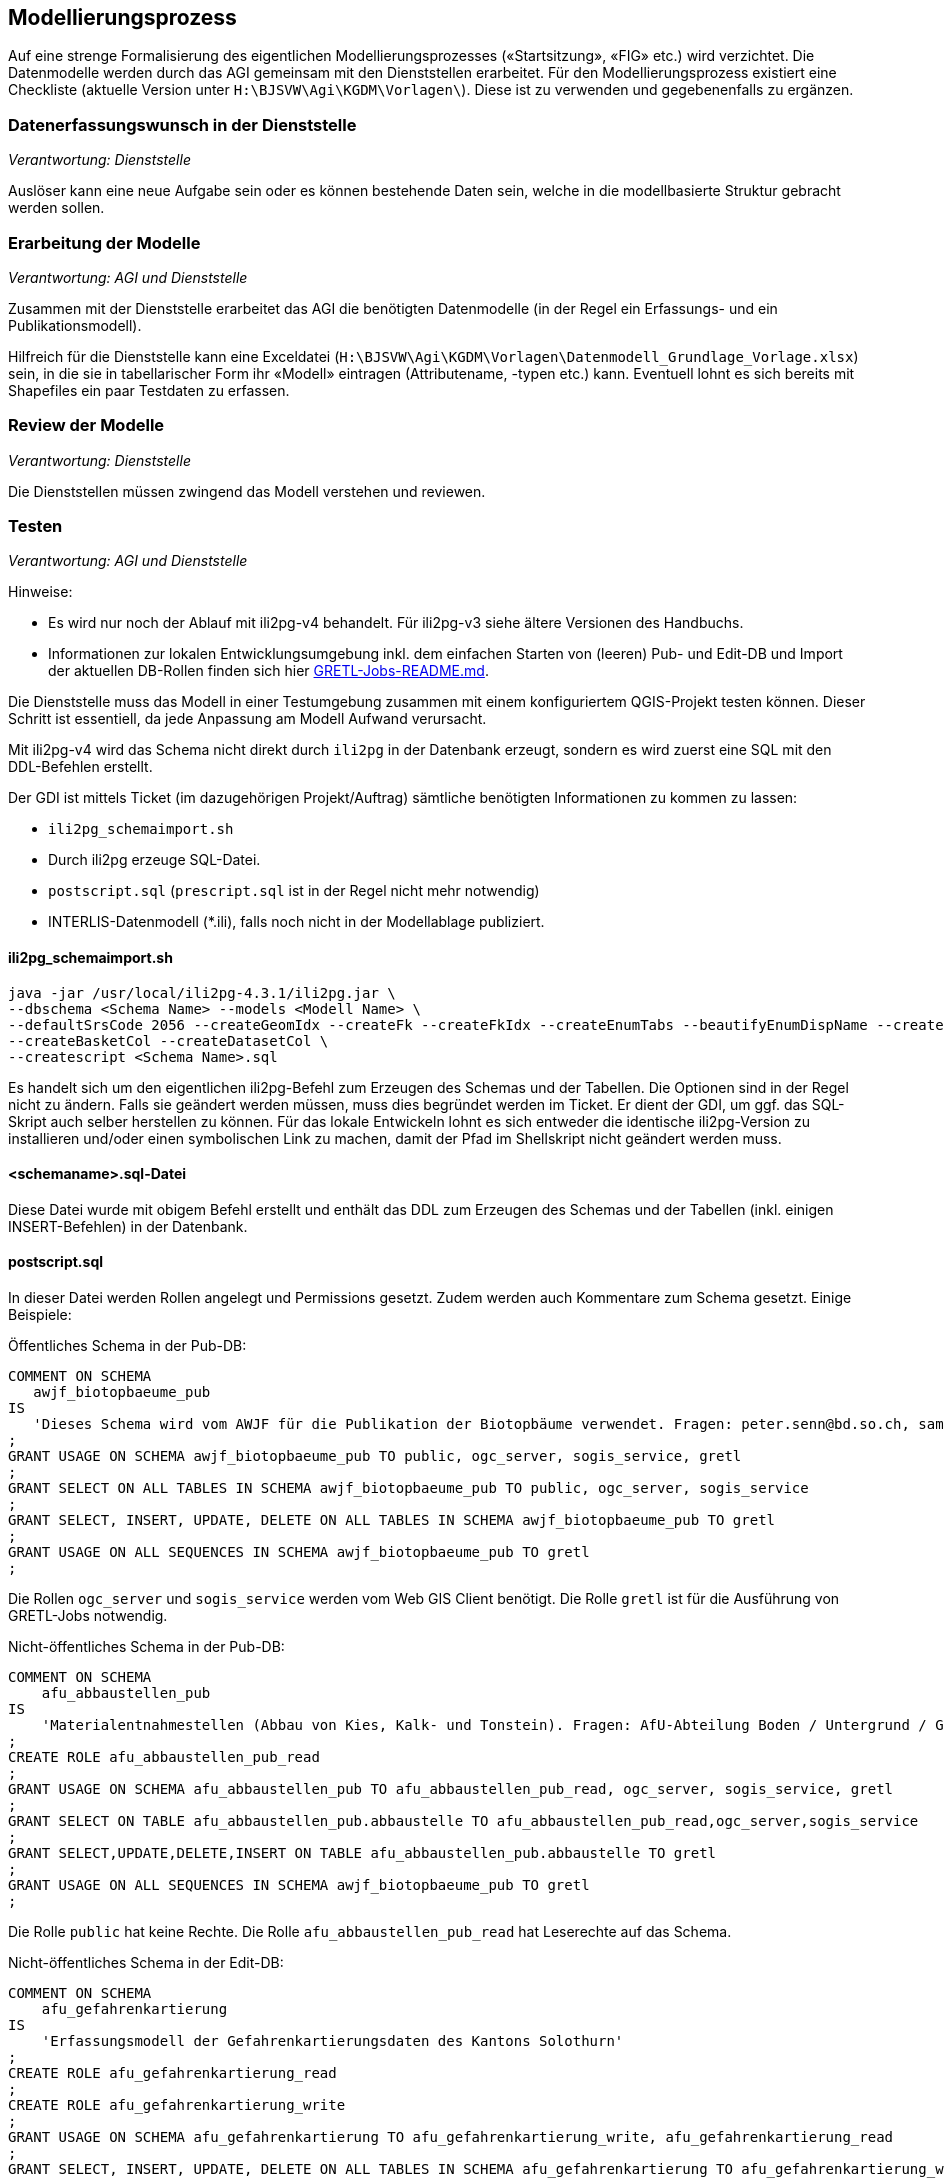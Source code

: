 == Modellierungsprozess

Auf eine strenge Formalisierung des eigentlichen Modellierungsprozesses («Startsitzung», «FIG»  etc.) wird verzichtet. Die Datenmodelle werden durch das AGI gemeinsam mit den Dienststellen erarbeitet. Für den Modellierungsprozess existiert eine Checkliste (aktuelle Version unter ``H:\BJSVW\Agi\KGDM\Vorlagen\``). Diese ist zu verwenden und gegebenenfalls zu ergänzen.

=== Datenerfassungswunsch in der Dienststelle

_Verantwortung: Dienststelle_

Auslöser kann eine neue Aufgabe sein oder es können bestehende Daten sein, welche in die modellbasierte Struktur gebracht werden sollen.

=== Erarbeitung der Modelle

_Verantwortung: AGI und Dienststelle_

Zusammen mit der Dienststelle erarbeitet das AGI die benötigten Datenmodelle (in der Regel ein Erfassungs- und ein Publikationsmodell).

Hilfreich für die Dienststelle kann eine Exceldatei (`H:\BJSVW\Agi\KGDM\Vorlagen\Datenmodell_Grundlage_Vorlage.xlsx`) sein, in die sie in tabellarischer Form ihr «Modell» eintragen (Attributename, -typen etc.) kann. Eventuell lohnt es sich bereits mit Shapefiles ein paar Testdaten zu erfassen.

=== Review der Modelle

_Verantwortung: Dienststelle_

Die Dienststellen müssen zwingend das Modell verstehen und reviewen.

=== Testen

_Verantwortung: AGI und Dienststelle_

Hinweise:

- Es wird nur noch der Ablauf mit ili2pg-v4 behandelt. Für ili2pg-v3 siehe ältere Versionen des Handbuchs.
- Informationen zur lokalen Entwicklungsumgebung inkl. dem einfachen Starten von (leeren) Pub- und Edit-DB und Import der aktuellen DB-Rollen finden sich hier https://github.com/sogis/gretljobs[GRETL-Jobs-README.md].

Die Dienststelle muss das Modell in einer Testumgebung zusammen mit einem konfiguriertem QGIS-Projekt testen können. Dieser Schritt ist essentiell, da jede Anpassung am Modell Aufwand verursacht.

Mit ili2pg-v4 wird das Schema nicht direkt durch `ili2pg` in der Datenbank erzeugt, sondern es wird zuerst eine SQL mit den DDL-Befehlen erstellt. 

Der GDI ist mittels Ticket (im dazugehörigen Projekt/Auftrag) sämtliche benötigten Informationen zu kommen zu lassen:

- `ili2pg_schemaimport.sh`
- Durch ili2pg erzeuge SQL-Datei.
- `postscript.sql` (`prescript.sql` ist in der Regel nicht mehr notwendig)
- INTERLIS-Datenmodell (*.ili), falls noch nicht in der Modellablage publiziert.

==== ili2pg_schemaimport.sh
```
java -jar /usr/local/ili2pg-4.3.1/ili2pg.jar \
--dbschema <Schema Name> --models <Modell Name> \
--defaultSrsCode 2056 --createGeomIdx --createFk --createFkIdx --createEnumTabs --beautifyEnumDispName --createMetaInfo --createNumChecks --nameByTopic --strokeArcs \
--createBasketCol --createDatasetCol \
--createscript <Schema Name>.sql
```

Es handelt sich um den eigentlichen ili2pg-Befehl zum Erzeugen des Schemas und der Tabellen. Die Optionen sind in der Regel nicht zu ändern. Falls sie geändert werden müssen, muss dies begründet werden im Ticket. Er dient der GDI, um ggf. das SQL-Skript auch selber herstellen zu können. Für das lokale Entwickeln lohnt es sich entweder die identische ili2pg-Version zu installieren und/oder einen symbolischen Link zu machen, damit der Pfad im Shellskript nicht geändert werden muss.

==== <schemaname>.sql-Datei
Diese Datei wurde mit obigem Befehl erstellt und enthält das DDL zum Erzeugen des Schemas und der Tabellen (inkl. einigen INSERT-Befehlen) in der Datenbank.

==== postscript.sql
In dieser Datei werden Rollen angelegt und Permissions gesetzt. Zudem werden auch Kommentare zum Schema gesetzt. Einige Beispiele:

Öffentliches Schema in der Pub-DB:

```
COMMENT ON SCHEMA
   awjf_biotopbaeume_pub
IS
   'Dieses Schema wird vom AWJF für die Publikation der Biotopbäume verwendet. Fragen: peter.senn@bd.so.ch, samuel.scheibler@vd.so.ch'
;
GRANT USAGE ON SCHEMA awjf_biotopbaeume_pub TO public, ogc_server, sogis_service, gretl
;
GRANT SELECT ON ALL TABLES IN SCHEMA awjf_biotopbaeume_pub TO public, ogc_server, sogis_service
;
GRANT SELECT, INSERT, UPDATE, DELETE ON ALL TABLES IN SCHEMA awjf_biotopbaeume_pub TO gretl
;
GRANT USAGE ON ALL SEQUENCES IN SCHEMA awjf_biotopbaeume_pub TO gretl
;
```
Die Rollen `ogc_server` und `sogis_service` werden vom Web GIS Client benötigt. Die Rolle `gretl` ist für die Ausführung von GRETL-Jobs notwendig.

Nicht-öffentliches Schema in der Pub-DB:

```
COMMENT ON SCHEMA 
    afu_abbaustellen_pub 
IS 
    'Materialentnahmestellen (Abbau von Kies, Kalk- und Tonstein). Fragen: AfU-Abteilung Boden / Untergrund / Geologie'
;
CREATE ROLE afu_abbaustellen_pub_read
;
GRANT USAGE ON SCHEMA afu_abbaustellen_pub TO afu_abbaustellen_pub_read, ogc_server, sogis_service, gretl
;
GRANT SELECT ON TABLE afu_abbaustellen_pub.abbaustelle TO afu_abbaustellen_pub_read,ogc_server,sogis_service
;
GRANT SELECT,UPDATE,DELETE,INSERT ON TABLE afu_abbaustellen_pub.abbaustelle TO gretl
;
GRANT USAGE ON ALL SEQUENCES IN SCHEMA awjf_biotopbaeume_pub TO gretl
;
```
Die Rolle `public` hat keine Rechte. Die Rolle `afu_abbaustellen_pub_read` hat Leserechte auf das Schema.

Nicht-öffentliches Schema in der Edit-DB:

```
COMMENT ON SCHEMA
    afu_gefahrenkartierung
IS
    'Erfassungsmodell der Gefahrenkartierungsdaten des Kantons Solothurn'
;
CREATE ROLE afu_gefahrenkartierung_read
;
CREATE ROLE afu_gefahrenkartierung_write
;
GRANT USAGE ON SCHEMA afu_gefahrenkartierung TO afu_gefahrenkartierung_write, afu_gefahrenkartierung_read
;
GRANT SELECT, INSERT, UPDATE, DELETE ON ALL TABLES IN SCHEMA afu_gefahrenkartierung TO afu_gefahrenkartierung_write
;
GRANT SELECT ON ALL TABLES IN SCHEMA afu_gefahrenkartierung TO afu_gefahrenkartierung_read
;
GRANT USAGE ON ALL SEQUENCES IN SCHEMA afu_gefahrenkartierung TO afu_gefahrenkartierung_write
;
GRANT afu_gefahrenkartierung_read TO bjsvw
;
GRANT afu_gefahrenkartierung_write TO vumaavat, vumaakau
;
```
Die Rolle `public` hat keine Rechte. Für die Lese- und Schreiberechte weden die Rollen `afu_gefahrenkartierung_write` und `afu_gefahrenkartierung_read` erstellt. Falls ein GRETL-job auf die Daten zugreift, muss der Rolle `gretl` Leserechte vergeben werden.

Schema darf nur gesamtes Amt sehen:
```
COMMENT ON SCHEMA
   afu_igel
IS
   'Schema für den Import der heruntergeladenen JSON-Dateien. Standorte und Ställe aus IGEL-Applikation.'
;
CREATE ROLE afu_igel_read
;
GRANT USAGE ON SCHEMA afu_igel TO afu_igel_read, ogc_server, sogis_service, gretl
;
GRANT SELECT ON ALL TABLES IN SCHEMA afu_igel TO afu_igel_read, ogc_server, sogis_service
;
GRANT SELECT, INSERT, UPDATE, DELETE ON ALL TABLES IN SCHEMA afu_igel TO gretl
;
GRANT USAGE ON ALL SEQUENCES IN SCHEMA afu_igel TO gretl
;
GRANT afu_igel_read TO bjsvw, bdafu
;
```
Obwohl die Ämter als Rollen in der Datenbank vorhanden sind, wird zusätzlich ein für das Schema spezifische Rolle erstellt `afu_igel_read`.

==== prescript.sql
Früher wurde im `prescript.sql` die `admin` Rolle gesetzt, welche die nachfolgenden SQL-Befehle ausgeführt hat. Dies ist nicht mehr notwendig resp. passiert als Option beim Ausführen des `psql`-Befehls. Das `prescript.sql` kann aber trotzdem hilfreich sein, z.B. um bestende Schemen umzubenennen:

```
ALTER SCHEMA <schema_name> RENAME TO <schema_name>_delete;
```


==== INTERLIS-Datenmodell
Falls das Datenmodell noch nicht in der offiziellen http://geo.so.ch/models/[INTERLIS-Datenablage] vorhanden ist, muss es dem Ticket angehängt werden. Die Integration eines Modelles in die Ablage ist im https://github.com/sogis/sogis-interlis-repository/blob/master/docs/betriebs-_und_nachfuehrungshandbuch.md[Github-Repo] beschrieben.

==== psql-Befehl
```
psql -h localhost -p 54321 -d edit -c "SET ROLE admin" --single-transaction -f prescript.sql -f agi_gb2av.sql -f postscript.sql
```
Dieser Befehl erstellt das Schema und führt das `pre-` und `postscript.sql` aus. Er kann lokal ausgeführt werden, um zu testen, ob das «Gesamtpaket» durchläuft.

=== Integration in Produktionsumgebung

_Verantwortung: AGI_

Die GDI integriert das abgenommene Modell in der Produktionsumgebung. Die QGIS-Projektdatei muss mit den entsprechenden Datenbankparametern angepasst werden. Die Integration erfolgt analog der Integration in die Testumgebung.

Um eine möglichst hohe Datenqualität zu halten, werden die Daten täglich mit einem ili2pg-Befehl exportiert. Dafür wird ein Skript (in Zukunft GRETL-Job) verwendet. Nach der Integration ist das neue Modell in das Skript zu integrieren (GDI).

=== Modelländerungen

_Verantwortung: AGI und Dienststelle_

Anforderungen an ein Modell können im Laufe der Zeit ändern. Sogenannte Modelländerungen sind zwar nicht gewünscht, aber sind nicht vermeidbar. Welche der einzelnen Modellierungsschritte nochmals durchgeführt werden müssen, hängt von der Änderung selbst ab. Da noch praktisch keine Erfahrungen vorliegen, wird davon ausgegangen, dass das bestehende Schema umbenannt wird und mit dem geänderten Modell ein neues Schema mit dem gleichen Namen erstellt wird. Die alten Daten können mittels GRETL-Job in die neuen Tabellen kopiert umgebaut werden. Ist die Modelländerung abgenommen, kann das alte (umbenannte) Schema gelöscht werden.

Der Modelländerungsprozess hängt sicher auch davon ab, wie in Zukunft grundsätzlich Änderungen im AGDI vorgenommen werden sollen und können.
